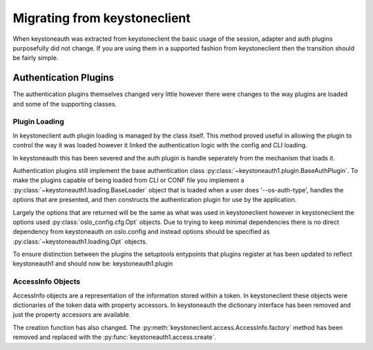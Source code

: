 =============================
Migrating from keystoneclient
=============================

When keystoneauth was extracted from keystoneclient the basic usage of the
session, adapter and auth plugins purposefully did not change. If you are using
them in a supported fashion from keystoneclient then the transition should be
fairly simple.

Authentication Plugins
======================

The authentication plugins themselves changed very little however there were
changes to the way plugins are loaded and some of the supporting classes.

Plugin Loading
--------------

In keystoneclient auth plugin loading is managed by the class itself. This
method proved useful in allowing the plugin to control the way it was loaded
however it linked the authentication logic with the config and CLI loading.

In keystoneauth this has been severed and the auth plugin is handle seperately
from the mechanism that loads it.

Authentication plugins still implement the base authentication class
:py:class:`~keystoneauth1.plugin.BaseAuthPlugin`. To make the plugins capable
of being loaded from CLI or CONF file you implement a
:py:class:`~keystoneauth1.loading.BaseLoader` object that is loaded when a user
does '--os-auth-type', handles the options that are presented, and then
constructs the authentication plugin for use by the application.

Largely the options that are returned will be the same as what was used in
keystoneclient however in keystoneclient the options used
:py:class:`oslo_config.cfg.Opt` objects. Due to trying to keep minimal
dependencies there is no direct dependency from keystoneauth on oslo.config and
instead options should be specified as :py:class:`~keystoneauth1.loading.Opt`
objects.

To ensure distinction between the plugins the setuptools entypoints that
plugins register at has been updated to reflect keystoneauth1 and should now
be: keystoneauth1.plugin

AccessInfo Objects
------------------

AccessInfo objects are a representation of the information stored within a
token. In keystoneclient these objects were dictionaries of the token data with
property accessors. In keystoneauth the dictionary interface has been removed
and just the property accessors are available.

The creation function has also changed. The
:py:meth:`keystoneclient.access.AccessInfo.factory` method has been removed
and replaced with the :py:func:`keystoneauth1.access.create`.
